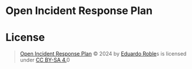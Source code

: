 * Open Incident Response Plan
* License
#+begin_quote
  [[https://github.com/eduardo-robles/open_irp][Open Incident Response Plan]] © 2024 by [[https://eduardorobles.com/][Eduardo Roble]]s is licensed under [[https://creativecommons.org/licenses/by-sa/4.0/?ref=chooser-v1][CC BY-SA 4.]]0
#+end_quote
